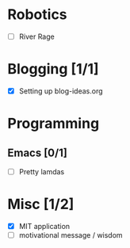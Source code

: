 
* Robotics
- [ ] River Rage

* Blogging [1/1]
- [X] Setting up blog-ideas.org

* Programming

** Emacs [0/1]
- [ ] Pretty lamdas

* Misc [1/2]
- [X] MIT application
- [ ] motivational message / wisdom
